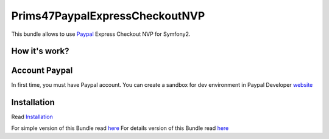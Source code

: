 Prims47PaypalExpressCheckoutNVP
===============================


This bundle allows to use Paypal_ Express Checkout NVP for Symfony2.

.. _Paypal: https://developer.paypal.com/docs/classic/express-checkout/gs_expresscheckout/

How it's work?
--------------
.. image:: https://www.paypalobjects.com/webstatic/en_US/developer/docs/ec/EC_hooks.gif

Account Paypal
--------------

In first time, you must have Paypal account. 
You can create a sandbox for dev environment in Paypal Developer website_ 

.. _website: https://developer.paypal.com/


Installation
------------

Read `Installation <https://github.com/Prims47/Prims47PaypalExpressCheckoutNVPBundle/tree/master/Resources/doc/installation.rst>`_

For simple version of this Bundle read `here <https://github.com/Prims47/Prims47PaypalExpressCheckoutNVPBundle/tree/master/Resources/doc/simple.rst>`_
For details version of this Bundle read `here <https://github.com/Prims47/Prims47PaypalExpressCheckoutNVPBundle/tree/master/Resources/doc/details.rst>`_